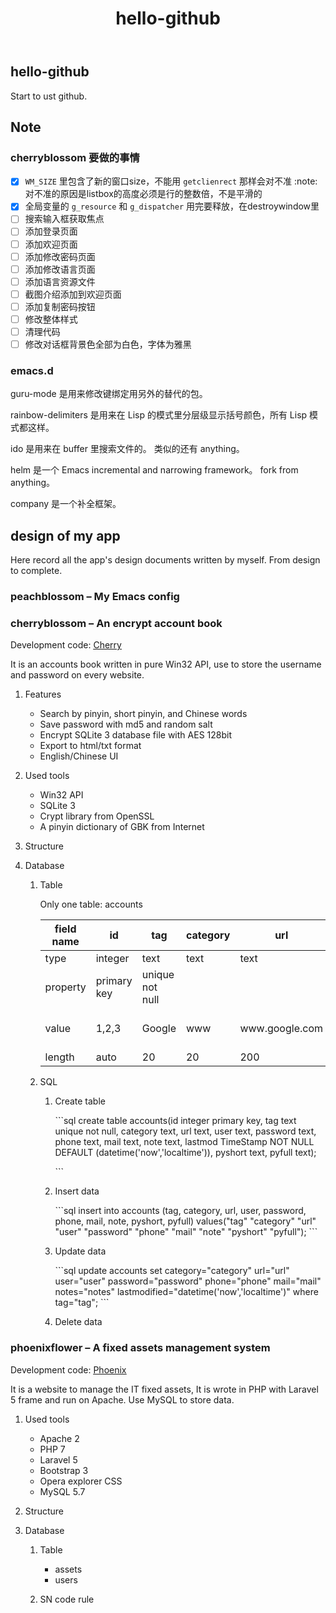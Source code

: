 

#+TITLE: hello-github
#+OPTIONS: toc:2 num:nil ^:nil







** hello-github


Start to ust github.


** Note



*** cherryblossom 要做的事情

    - [X] =WM_SIZE= 里包含了新的窗口size，不能用 =getclienrect= 那样会对不准
      :note: 对不准的原因是listbox的高度必须是行的整数倍，不是平滑的
    - [X] 全局变量的 =g_resource= 和 =g_dispatcher= 用完要释放，在destroywindow里
    - [ ] 搜索输入框获取焦点
    - [ ] 添加登录页面
    - [ ] 添加欢迎页面
    - [ ] 添加修改密码页面
    - [ ] 添加修改语言页面
    - [ ] 添加语言资源文件
    - [ ] 截图介绍添加到欢迎页面
    - [ ] 添加复制密码按钮
    - [ ] 修改整体样式
    - [ ] 清理代码
    - [ ] 修改对话框背景色全部为白色，字体为雅黑





*** emacs.d


guru-mode 是用来修改键绑定用另外的替代的包。

rainbow-delimiters 是用来在 Lisp 的模式里分层级显示括号颜色，所有 Lisp 模式都这样。

ido 是用来在 buffer 里搜索文件的。 类似的还有 anything。

helm 是一个 Emacs incremental and narrowing framework。 fork from anything。

company 是一个补全框架。





** design of my app

Here record all the app's design documents written by myself. From design to complete.

*** peachblossom -- My Emacs config



*** cherryblossom -- An encrypt account book

Development code: __Cherry__

It is an accounts book written in pure Win32 API, use to store the username and password on every website.

**** Features

- Search by pinyin, short pinyin, and Chinese words
- Save password with md5 and random salt
- Encrypt SQLite 3 database file with AES 128bit
- Export to html/txt format
- English/Chinese UI



**** Used tools

- Win32 API
- SQLite 3
- Crypt library from OpenSSL
- A pinyin dictionary of GBK from Internet 




**** Structure


**** Database

***** Table 

Only one table: accounts


| field name |      id     |       tag       | category |      url       |   user  | password |      note      |       lastmod       | pyshort | pyfull |
|------------|-------------|-----------------|----------|----------------|---------|----------|----------------|---------------------|---------|--------|
| type       | integer     | text            | text     | text           | text    | text     | text           | nowtime             | text    | text   |
| property   | primary key | unique not null |          |                |         |          |                | not null default    |         |        |
| value      | 1,2,3       | Google          | www      | www.google.com | ruoshui | mima     | google account | 1990-02-14 14:21:03 | google  | google |
| length     | auto        | 20              | 20       | 200            | 100     | 16       | 200            | 20                  | 20      | 100    |



***** SQL

****** Create table

```sql
create table accounts(id integer primary key, tag text unique not null, category text, url text, user text, password text, phone text, mail text, note text, lastmod TimeStamp NOT NULL DEFAULT (datetime('now','localtime')), pyshort text, pyfull text);

```

****** Insert data

```sql
insert into accounts (tag, category, url, user, password, phone, mail, note, pyshort, pyfull) 
    values("tag" "category" "url" "user" "password" "phone" "mail" "note" "pyshort" "pyfull");
```


****** Update data
```sql
update accounts set category="category" url="url" user="user" password="password" phone="phone" 
    mail="mail" notes="notes" lastmodified="datetime('now','localtime')" where tag="tag";
```


****** Delete data




*** phoenixflower -- A fixed assets management system





Development code: __Phoenix__ 

It is a website to manage the IT fixed assets, It is wrote in PHP with Laravel 5 frame and run on Apache. Use MySQL to store data.


**** Used tools

- Apache 2
- PHP 7
- Laravel 5
- Bootstrap 3
- Opera explorer CSS
- MySQL 5.7




**** Structure 


**** Database 

***** Table

- assets
- users



***** SN code rule







